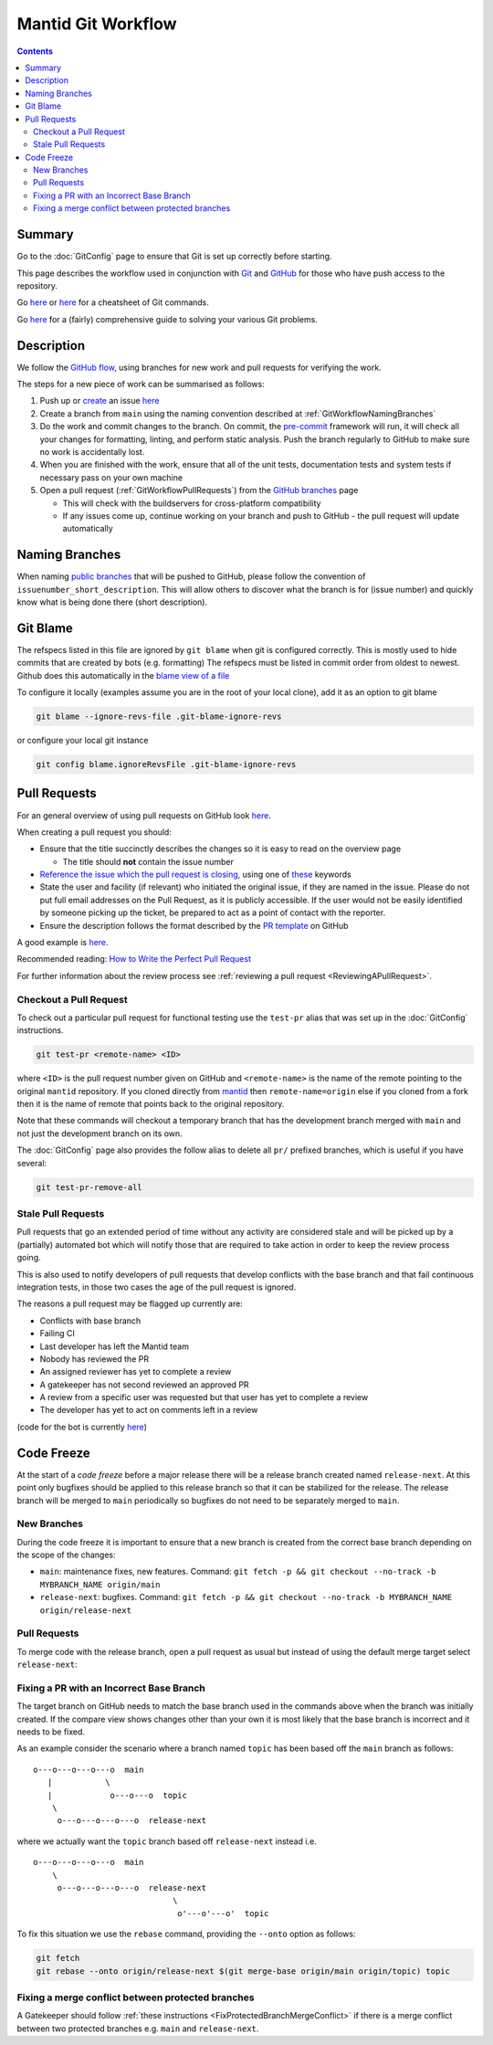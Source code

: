 .. _GitWorkflow:

===================
Mantid Git Workflow
===================

.. contents:: Contents
   :local:

Summary
-------

Go to the :doc:`GitConfig` page to ensure that Git is set up correctly
before starting.

This page describes the workflow used in conjunction with `Git
<http://git-scm.com>`_ and `GitHub <https://www.github.com/>`_ for
those who have push access to the repository.

Go `here
<https://education.github.com/git-cheat-sheet-education.pdf>`__
or `here
<https://www.atlassian.com/git/tutorials/atlassian-git-cheatsheet>`__
for a cheatsheet of Git commands.

Go `here <https://github.com/k88hudson/git-flight-rules>`__ for a
(fairly) comprehensive guide to solving your various Git problems.

Description
-----------

We follow the `GitHub flow
<https://guides.github.com/introduction/flow/index.html>`_, using
branches for new work and pull requests for verifying the work.

The steps for a new piece of work can be summarised as follows:

1. Push up or `create <https://guides.github.com/features/issues>`_ an
   issue `here <https://github.com/mantidproject/mantid/issues>`__
2. Create a branch from ``main`` using the naming convention described
   at :ref:`GitWorkflowNamingBranches`
3. Do the work and commit changes to the branch. On commit, the
   `pre-commit <https://pre-commit.com/>`_ framework will run, it will
   check all your changes for formatting, linting, and perform static
   analysis. Push the branch regularly to GitHub to make sure no work
   is accidentally lost.
4. When you are finished with the work, ensure that all of the unit
   tests, documentation tests and system tests if necessary pass on
   your own machine
5. Open a pull request (:ref:`GitWorkflowPullRequests`)
   from the `GitHub branches
   <https://github.com/mantidproject/mantid/branches/>`_ page

   - This will check with the buildservers for cross-platform
     compatibility
   - If any issues come up, continue working on your branch and push
     to GitHub - the pull request will update automatically

.. _GitWorkflowNamingBranches:

Naming Branches
---------------

When naming `public branches
<http://github.com/mantidproject/mantid/branches>`_ that will be
pushed to GitHub, please follow the convention of
``issuenumber_short_description``. This will allow others to discover
what the branch is for (issue number) and quickly know what is being
done there (short description).

Git Blame
---------

The refspecs listed in this file are ignored by ``git blame`` when git is configured correctly.
This is mostly used to hide commits that are created by bots (e.g. formatting)
The refspecs must be listed in commit order from oldest to newest.
Github does this automatically in the `blame view of a file <https://docs.github.com/en/repositories/working-with-files/using-files/viewing-and-understanding-files#ignore-commits-in-the-blame-view>`_

To configure it locally (examples assume you are in the root of your local clone), add it as an option to git blame

.. code-block:: sh

   git blame --ignore-revs-file .git-blame-ignore-revs

or configure your local git instance

.. code-block:: sh

   git config blame.ignoreRevsFile .git-blame-ignore-revs


.. _GitWorkflowPullRequests:

Pull Requests
-------------

For an general overview of using pull requests on GitHub look `here
<https://help.github.com/articles/using-pull-requests/>`__.

When creating a pull request you should:

- Ensure that the title succinctly describes the changes so it is easy
  to read on the overview page

  - The title should **not** contain the issue number
- `Reference the issue which the pull request is closing  <https://github.com/blog/1506-closing-issues-via-pull-requests>`_, using one of `these <https://help.github.com/articles/closing-issues-via-commit-messages>`_ keywords
- State the user and facility (if relevant) who initiated the original issue, if they are named in the issue. Please do not put full email addresses on the Pull Request, as it is publicly accessible.
  If the user would not be easily identified by someone picking up the ticket, be prepared to act as a point of contact with the reporter.
- Ensure the description follows the format described by the `PR
  template
  <https://github.com/mantidproject/mantid/blob/main/.github/PULL_REQUEST_TEMPLATE.md>`_
  on GitHub

A good example is `here <https://github.com/mantidproject/mantid/pull/18713>`__.

Recommended reading: `How to Write the Perfect Pull Request <https://github.com/blog/1943-how-to-write-the-perfect-pull-request>`_

For further information about the review process see :ref:`reviewing a pull request <ReviewingAPullRequest>`.

Checkout a Pull Request
^^^^^^^^^^^^^^^^^^^^^^^

To check out a particular pull request for functional testing use the ``test-pr`` alias that was set up in the :doc:`GitConfig` instructions.

.. code-block:: sh

   git test-pr <remote-name> <ID>

where ``<ID>`` is the pull request number given on GitHub and ``<remote-name>`` is the name
of the remote pointing to the original ``mantid`` repository. If you cloned directly from `mantid <https://github.com/mantidproject/mantid>`_
then ``remote-name=origin`` else if you cloned from a fork then it is the name of remote that points
back to the original repository.

Note that these commands will checkout a temporary branch that has the development branch merged with ``main`` and not just
the development branch on its own.

The :doc:`GitConfig` page also provides the follow alias to delete all ``pr/`` prefixed branches, which is useful if you have several:

.. code-block:: sh

   git test-pr-remove-all

Stale Pull Requests
^^^^^^^^^^^^^^^^^^^

Pull requests that go an extended period of time without any activity
are considered stale and will be picked up by a (partially) automated
bot which will notify those that are required to take action in order
to keep the review process going.

This is also used to notify developers of pull requests that develop
conflicts with the base branch and that fail continuous integration
tests, in those two cases the age of the pull request is ignored.

The reasons a pull request may be flagged up currently are:

- Conflicts with base branch
- Failing CI
- Last developer has left the Mantid team
- Nobody has reviewed the PR
- An assigned reviewer has yet to complete a review
- A gatekeeper has not second reviewed an approved PR
- A review from a specific user was requested but that user has yet to complete a review
- The developer has yet to act on comments left in a review


(code for the bot is currently `here <https://github.com/DanNixon/mantid_pr_bot>`__)

Code Freeze
-----------

At the start of a *code freeze* before a major release there will be a
release branch created named ``release-next``. At this point
only bugfixes should be applied to this release branch so that it can
be stabilized for the release. The release branch will be merged to
``main`` periodically so bugfixes do not need to be separately
merged to ``main``.

New Branches
^^^^^^^^^^^^

During the code freeze it is important to ensure that a new branch is
created from the correct base branch depending on the scope of the
changes:

- ``main``: maintenance fixes, new features. Command: ``git fetch -p && git checkout --no-track -b MYBRANCH_NAME origin/main``
- ``release-next``: bugfixes. Command: ``git fetch -p && git checkout --no-track -b MYBRANCH_NAME origin/release-next``

Pull Requests
^^^^^^^^^^^^^

To merge code with the release branch, open a pull request as usual but instead of using the
default merge target select ``release-next``:

.. image:: images/release-branch-new-pr.png

Fixing a PR with an Incorrect Base Branch
^^^^^^^^^^^^^^^^^^^^^^^^^^^^^^^^^^^^^^^^^

The target branch on GitHub needs to match the base branch used in the
commands above when the branch was initially created. If the compare
view shows changes other than your own it is most likely that the base
branch is incorrect and it needs to be fixed.

As an example consider the scenario where a branch named ``topic`` has
been based off the ``main`` branch as follows::

   o---o---o---o---o  main
      |           \
      |            o---o---o  topic
       \
        o---o---o---o---o  release-next

where we actually want the ``topic`` branch based off ``release-next``
instead i.e. ::

   o---o---o---o---o  main
       \
        o---o---o---o---o  release-next
                                \
                                 o'---o'---o'  topic

To fix this situation we use the ``rebase`` command, providing the
``--onto`` option as follows:

.. code-block:: bash

    git fetch
    git rebase --onto origin/release-next $(git merge-base origin/main origin/topic) topic

Fixing a merge conflict between protected branches
^^^^^^^^^^^^^^^^^^^^^^^^^^^^^^^^^^^^^^^^^^^^^^^^^^

A Gatekeeper should follow :ref:`these instructions <FixProtectedBranchMergeConflict>` if there is a merge conflict between two protected branches e.g. ``main`` and ``release-next``.
